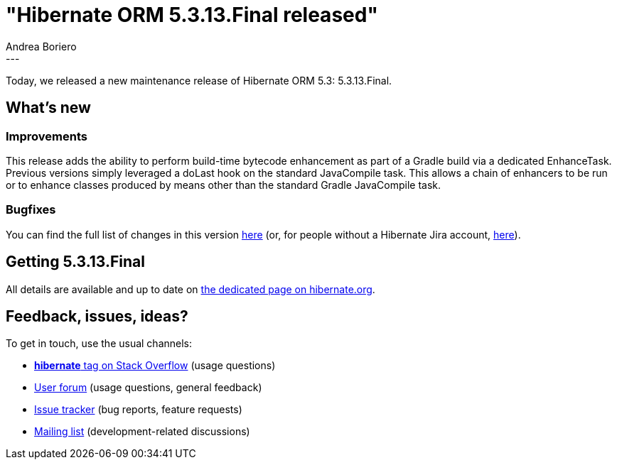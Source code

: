 = "Hibernate ORM 5.3.13.Final released"
Andrea Boriero
:awestruct-tags: [ "Hibernate ORM", "Releases" ]
:awestruct-layout: blog-post
:released-version: 5.3.13.Final
:release-id: 31792
---

Today, we released a new maintenance release of Hibernate ORM 5.3: {released-version}.

== What's new

=== Improvements

This release adds the ability to perform build-time bytecode enhancement as part of a Gradle build via a dedicated EnhanceTask. Previous versions simply leveraged a doLast hook on the standard JavaCompile task. This allows a chain of enhancers to be run or to enhance classes produced by means other than the standard Gradle JavaCompile task.

=== Bugfixes

You can find the full list of changes in this version https://hibernate.atlassian.net/projects/HHH/versions/{release-id}/tab/release-report-all-issues[here] (or, for people without a Hibernate Jira account, https://hibernate.atlassian.net/issues/?jql=project=10031+AND+fixVersion={release-id}[here]).

== Getting {released-version}

All details are available and up to date on https://hibernate.org/orm/releases/5.3/#get-it[the dedicated page on hibernate.org].

== Feedback, issues, ideas?

To get in touch, use the usual channels:

* https://stackoverflow.com/questions/tagged/hibernate[**hibernate** tag on Stack Overflow] (usage questions)
* https://discourse.hibernate.org/c/hibernate-orm[User forum] (usage questions, general feedback)
* https://hibernate.atlassian.net/browse/HHH[Issue tracker] (bug reports, feature requests)
* http://lists.jboss.org/pipermail/hibernate-dev/[Mailing list] (development-related discussions)
